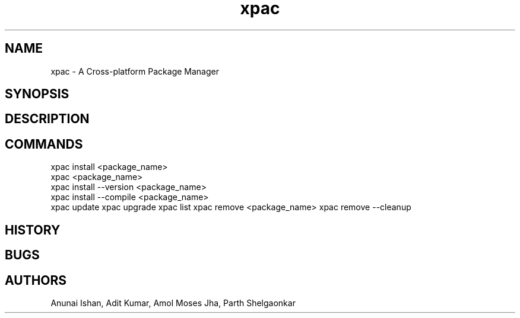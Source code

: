 .TH xpac 8 "February 14, 2018" "version 1.0"
.SH NAME
xpac - A Cross-platform Package Manager

.SH SYNOPSIS

.SH DESCRIPTION

.SH COMMANDS
xpac install <package_name>
.br
xpac <package_name>
.br
xpac install --version <package_name>
.br
xpac install --compile <package_name>
.br
xpac update
xpac upgrade
xpac list
xpac remove <package_name>
xpac remove --cleanup


.SH HISTORY

.SH BUGS

.SH AUTHORS
Anunai Ishan,
Adit Kumar,
Amol Moses Jha,
Parth Shelgaonkar
